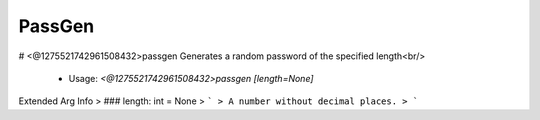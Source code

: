 PassGen
=======

# <@1275521742961508432>passgen
Generates a random password of the specified length<br/>
 - Usage: `<@1275521742961508432>passgen [length=None]`
Extended Arg Info
> ### length: int = None
> ```
> A number without decimal places.
> ```


